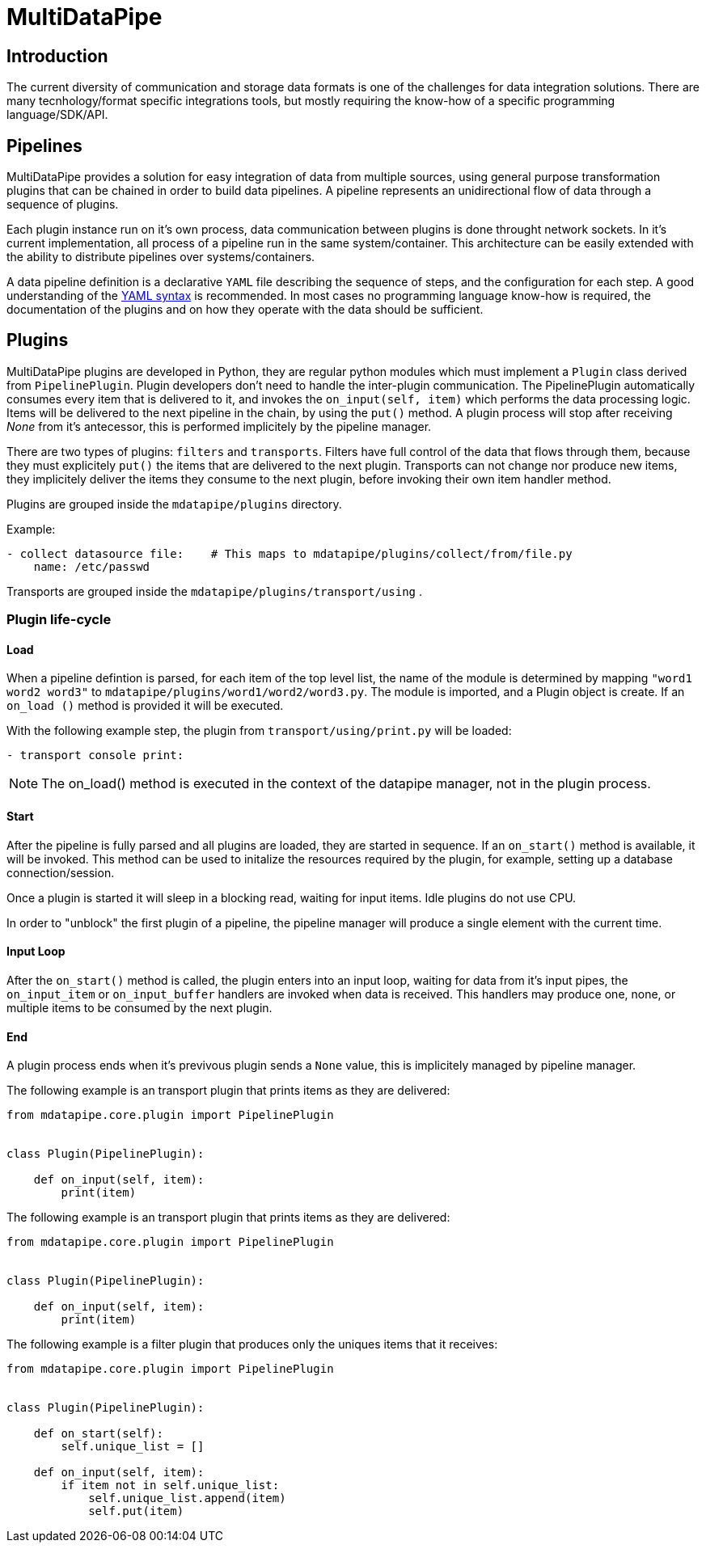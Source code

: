 :source-highlighter: prettify

= MultiDataPipe

== Introduction

The current diversity of communication and storage data formats is one of the challenges for data integration solutions. There are many tecnhology/format specific integrations tools, but mostly requiring the know-how of a specific programming language/SDK/API.

== Pipelines
MultiDataPipe provides a solution for easy integration of data from multiple sources, using general purpose transformation plugins that can be chained in order to build data pipelines. A pipeline represents an unidirectional flow of data through a sequence of plugins.

Each plugin instance run on it's own process, data communication between plugins is done throught network sockets. In it's current implementation, all process of a pipeline run in the same system/container. This architecture can be easily extended with the ability to distribute pipelines over systems/containers.

A data pipeline definition is a declarative `YAML` file describing the sequence of steps, and the configuration for each step. A good understanding of the http://yaml.org/[YAML syntax] is recommended. In most cases no programming language know-how is required, the documentation of the plugins and on how they operate with the data should be sufficient.

== Plugins
MultiDataPipe plugins are developed in Python, they are regular python modules which must implement a `Plugin` class derived from `PipelinePlugin`. Plugin developers don't need to handle the inter-plugin communication. The PipelinePlugin automatically consumes every item that is delivered to it, and invokes the `on_input(self, item)` which performs the data processing logic. Items will be delivered to the next pipeline in the chain, by using the `put()` method. A plugin process will stop after receiving _None_ from it's antecessor, this is performed implicitely by the pipeline manager.

There are two types of plugins: `filters` and `transports`. Filters have full control of the data that flows through them, because they must explicitely `put()` the items that are delivered to the next plugin. Transports can not change nor produce new items, they implicitely deliver the items they consume to the next plugin, before invoking their own item handler method.

Plugins are grouped inside the `mdatapipe/plugins` directory.

Example:

```yaml
- collect datasource file:    # This maps to mdatapipe/plugins/collect/from/file.py
    name: /etc/passwd
```

Transports are grouped inside the  `mdatapipe/plugins/transport/using` .

=== Plugin life-cycle

==== Load
When a pipeline defintion is parsed, for each item of the top level list, the name of the module is determined by mapping `"word1 word2 word3"` to `mdatapipe/plugins/word1/word2/word3.py`. The module is imported, and a Plugin
object is create. If an `on_load ()` method is provided it will be executed.

With the following example step, the plugin from  `transport/using/print.py` will be loaded:
[source, yaml]
----------------
- transport console print:
----------------


NOTE: The on_load() method is executed in the context of the datapipe manager, not in the plugin process.


==== Start
After the pipeline is fully parsed and all plugins are loaded, they are started in sequence. If an `on_start()` method is available, it will be invoked. This method can be used to initalize the resources required by the plugin, for example, setting up a database connection/session.

Once a plugin is started it will sleep in a blocking read, waiting for input items. Idle plugins do not use CPU.

In order to "unblock" the first plugin of a pipeline, the pipeline manager will produce a single element with the current time.


==== Input Loop
After the `on_start()` method is called, the plugin enters into an input loop, waiting for data from it's input pipes, the `on_input_item` or `on_input_buffer` handlers are invoked when data is received. This handlers may produce one, none, or multiple items to be consumed by the next plugin.

==== End
A plugin process ends when it's previvous plugin sends a `None` value, this is implicitely managed by pipeline manager.

The following example is an transport plugin that prints items as they are delivered:
```python
from mdatapipe.core.plugin import PipelinePlugin


class Plugin(PipelinePlugin):

    def on_input(self, item):
        print(item)
```

The following example is an transport plugin that prints items as they are delivered:
```python
from mdatapipe.core.plugin import PipelinePlugin


class Plugin(PipelinePlugin):

    def on_input(self, item):
        print(item)
```

The following example is a filter plugin that produces only the uniques items that it receives:

```python
from mdatapipe.core.plugin import PipelinePlugin


class Plugin(PipelinePlugin):

    def on_start(self):
        self.unique_list = []

    def on_input(self, item):
        if item not in self.unique_list:
            self.unique_list.append(item)
            self.put(item)
```